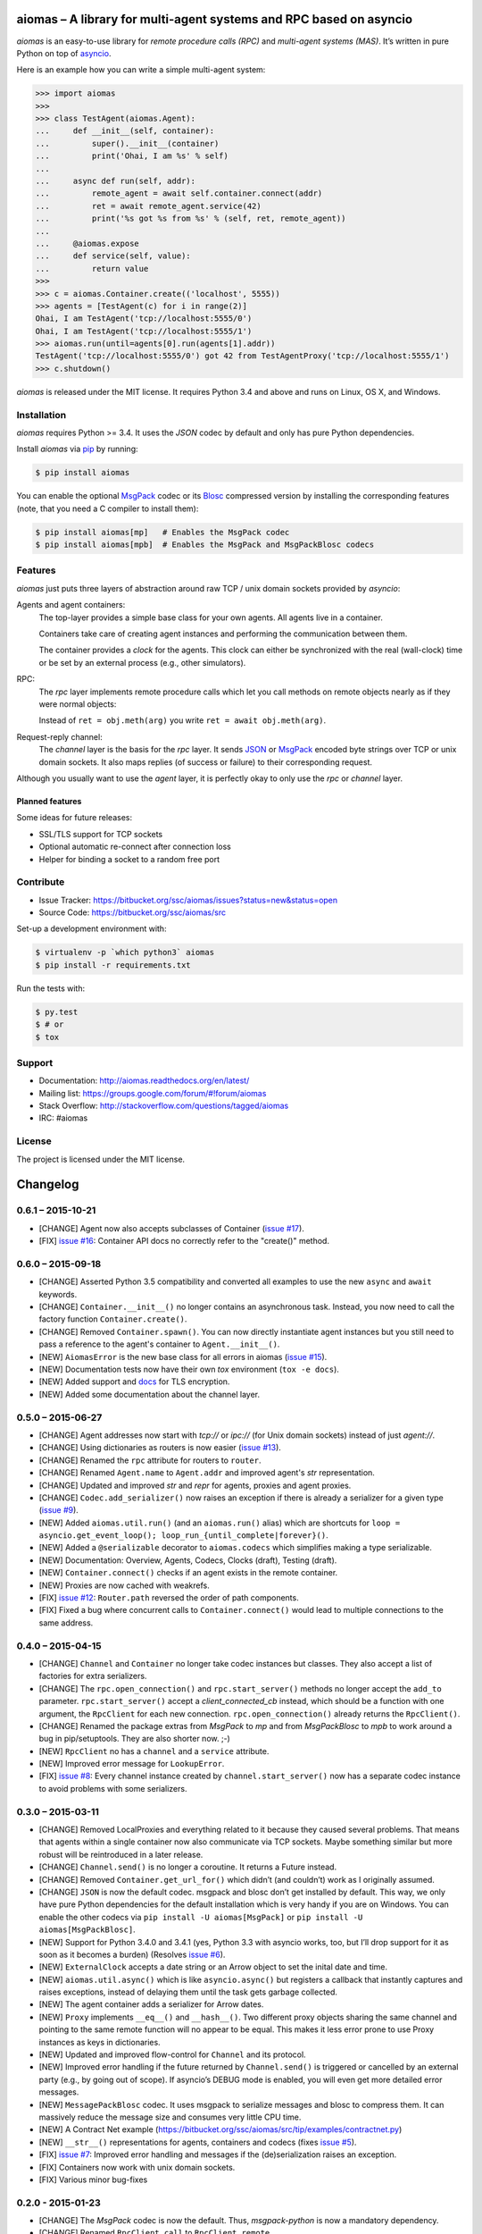 aiomas – A library for multi-agent systems and RPC based on asyncio
===================================================================

*aiomas* is an easy-to-use library for *remote procedure calls (RPC)* and
*multi-agent systems (MAS)*. It’s written in pure Python on top of asyncio__.

Here is an example how you can write a simple multi-agent system:

.. code-block:: pycon

   >>> import aiomas
   >>>
   >>> class TestAgent(aiomas.Agent):
   ...     def __init__(self, container):
   ...         super().__init__(container)
   ...         print('Ohai, I am %s' % self)
   ...
   ...     async def run(self, addr):
   ...         remote_agent = await self.container.connect(addr)
   ...         ret = await remote_agent.service(42)
   ...         print('%s got %s from %s' % (self, ret, remote_agent))
   ...
   ...     @aiomas.expose
   ...     def service(self, value):
   ...         return value
   >>>
   >>> c = aiomas.Container.create(('localhost', 5555))
   >>> agents = [TestAgent(c) for i in range(2)]
   Ohai, I am TestAgent('tcp://localhost:5555/0')
   Ohai, I am TestAgent('tcp://localhost:5555/1')
   >>> aiomas.run(until=agents[0].run(agents[1].addr))
   TestAgent('tcp://localhost:5555/0') got 42 from TestAgentProxy('tcp://localhost:5555/1')
   >>> c.shutdown()

*aiomas* is released under the MIT license. It requires Python 3.4 and above
and runs on Linux, OS X, and Windows.

__ https://docs.python.org/3/library/asyncio.html


Installation
------------

*aiomas* requires Python >= 3.4.  It uses the *JSON* codec by default and only
has pure Python dependencies.

Install *aiomas* via pip__ by running:

.. code-block:: bash

   $ pip install aiomas

You can enable the optional MsgPack__ codec or its Blosc__ compressed version
by installing the corresponding features (note, that you need a C compiler to
install them):

.. code-block:: bash

   $ pip install aiomas[mp]   # Enables the MsgPack codec
   $ pip install aiomas[mpb]  # Enables the MsgPack and MsgPackBlosc codecs

__ https://pip.pypa.io/
__ https://pypi.python.org/pypi/msgpack-python/
__ https://pypi.python.org/pypi/blosc/


Features
--------

*aiomas* just puts three layers of abstraction around raw TCP / unix domain
sockets provided by *asyncio*:

Agents and agent containers:
  The top-layer provides a simple base class for your own agents. All agents
  live in a container.

  Containers take care of creating agent instances and performing the
  communication between them.

  The container provides a *clock* for the agents. This clock can either be
  synchronized with the real (wall-clock) time or be set by an external process
  (e.g., other simulators).

RPC:
  The *rpc* layer implements remote procedure calls which let you call methods
  on remote objects nearly as if they were normal objects:

  Instead of ``ret = obj.meth(arg)`` you write ``ret = await obj.meth(arg)``.

Request-reply channel:
  The *channel* layer is the basis for the *rpc* layer. It sends JSON__ or
  MsgPack__ encoded byte strings over TCP or unix domain sockets. It also maps
  replies (of success or failure) to their corresponding request.

Although you usually want to use the *agent* layer, it is perfectly okay to
only use the *rpc* or *channel* layer.

__ http://www.json.org/
__ http://msgpack.org/


Planned features
^^^^^^^^^^^^^^^^

Some ideas for future releases:

- SSL/TLS support for TCP sockets

- Optional automatic re-connect after connection loss

- Helper for binding a socket to a random free port


Contribute
----------

- Issue Tracker: https://bitbucket.org/ssc/aiomas/issues?status=new&status=open
- Source Code: https://bitbucket.org/ssc/aiomas/src

Set-up a development environment with:

.. code-block:: bash

   $ virtualenv -p `which python3` aiomas
   $ pip install -r requirements.txt

Run the tests with:

.. code-block:: bash

   $ py.test
   $ # or
   $ tox


Support
-------

- Documentation: http://aiomas.readthedocs.org/en/latest/

- Mailing list: https://groups.google.com/forum/#!forum/aiomas

- Stack Overflow: http://stackoverflow.com/questions/tagged/aiomas

- IRC: #aiomas


License
-------

The project is licensed under the MIT license.


Changelog
=========

0.6.1 – 2015-10-21
------------------

- [CHANGE] Agent now also accepts subclasses of Container (`issue #17`_).

- [FIX] `issue #16`_: Container API docs no correctly refer to the "create()"
  method.

.. _`issue #16`: https://bitbucket.org/ssc/aiomas/issue/16/
.. _`issue #17`: https://bitbucket.org/ssc/aiomas/issue/17/


0.6.0 – 2015-09-18
------------------

- [CHANGE] Asserted Python 3.5 compatibility and converted all examples to use
  the new ``async`` and ``await`` keywords.

- [CHANGE] ``Container.__init__()`` no longer contains an asynchronous task.
  Instead, you now need to call the factory function ``Container.create()``.

- [CHANGE] Removed ``Container.spawn()``.  You can now directly instantiate
  agent instances but you still need to pass a reference to the agent's
  container to ``Agent.__init__()``.

- [NEW] ``AiomasError`` is the new base class for all errors in aiomas (`issue
  #15`_).

- [NEW] Documentation tests now have their own *tox* environment (``tox -e
  docs``).

- [NEW] Added support and docs_ for TLS encryption.

- [NEW] Added some documentation about the channel layer.

.. _docs: https://aiomas.readthedocs.org/en/latest/tls.html
.. _`issue #15`: https://bitbucket.org/ssc/aiomas/issue/15/


0.5.0 – 2015-06-27
------------------

- [CHANGE] Agent addresses now start with *tcp://* or *ipc://* (for Unix domain
  sockets) instead of just *agent://*.

- [CHANGE] Using dictionaries as routers is now easier (`issue #13`_).

- [CHANGE] Renamed the ``rpc`` attribute for routers to ``router``.

- [CHANGE] Renamed ``Agent.name`` to ``Agent.addr`` and improved agent's *str*
  representation.

- [CHANGE] Updated and improved *str* and *repr* for agents, proxies and agent
  proxies.

- [CHANGE] ``Codec.add_serializer()`` now raises an exception if there is
  already a serializer for a given type (`issue #9`_).

- [NEW] Added ``aiomas.util.run()`` (and an ``aiomas.run()`` alias) which are
  shortcuts for ``loop = asyncio.get_event_loop();
  loop_run_{until_complete|forever}()``.

- [NEW] Added a ``@serializable`` decorator to ``aiomas.codecs`` which
  simplifies making a type serializable.

- [NEW] Documentation: Overview, Agents, Codecs, Clocks (draft), Testing (draft).

- [NEW] ``Container.connect()`` checks if an agent exists in the remote
  container.

- [NEW] Proxies are now cached with weakrefs.

- [FIX] `issue #12`_: ``Router.path`` reversed the order of path components.

- [FIX] Fixed a bug where concurrent calls to ``Container.connect()`` would
  lead to multiple connections to the same address.

.. _`issue #9`: https://bitbucket.org/ssc/aiomas/issue/9/
.. _`issue #12`: https://bitbucket.org/ssc/aiomas/issue/12/
.. _`issue #13`: https://bitbucket.org/ssc/aiomas/issue/13/


0.4.0 – 2015-04-15
------------------

- [CHANGE] ``Channel`` and ``Container`` no longer take codec instances but
  classes.  They also accept a list of factories for extra serializers.

- [CHANGE] The ``rpc.open_connection()`` and ``rpc.start_server()`` methods
  no longer accept the ``add_to`` parameter.  ``rpc.start_server()`` accept
  a *client_connected_cb* instead, which should be a function with one
  argument, the ``RpcClient`` for each new connection.
  ``rpc.open_connection()`` already returns the ``RpcClient()``.

- [CHANGE] Renamed the package extras from *MsgPack* to *mp* and from
  *MsgPackBlosc* to *mpb* to work around a bug in pip/setuptools.  They are
  also shorter now. ;-)

- [NEW] ``RpcClient`` no has a ``channel`` and a ``service`` attribute.

- [NEW] Improved error message for ``LookupError``.

- [FIX] `issue #8`_:  Every channel instance created by
  ``channel.start_server()`` now has a separate codec instance to avoid
  problems with some serializers.

.. _`issue #8`: https://bitbucket.org/ssc/aiomas/issue/8/


0.3.0 – 2015-03-11
------------------

- [CHANGE] Removed LocalProxies and everything related to it because they
  caused several problems.  That means that agents within a single container
  now also communicate via TCP sockets.  Maybe something similar but more
  robust will be reintroduced in a later release.

- [CHANGE] ``Channel.send()`` is no longer a coroutine.  It returns a Future
  instead.

- [CHANGE] Removed ``Container.get_url_for()`` which didn’t (and couldn’t) work
  as I originally assumed.

- [CHANGE] ``JSON`` is now the default codec.  msgpack and blosc don’t get
  installed by default.  This way, we only have pure Python dependencies for
  the default installation which is very handy if you are on Windows.  You can
  enable the other codecs via ``pip install -U aiomas[MsgPack]`` or ``pip
  install -U aiomas[MsgPackBlosc]``.

- [NEW] Support for Python 3.4.0 and 3.4.1 (yes, Python 3.3 with asyncio works,
  too, but I’ll drop support for it as soon as it becomes a burden) (Resolves
  `issue #6`_).

- [NEW] ``ExternalClock`` accepts a date string or an Arrow object to set the
  inital date and time.

- [NEW] ``aiomas.util.async()`` which is like ``asyncio.async()`` but registers
  a callback that instantly captures and raises exceptions, instead of delaying
  them until the task gets garbage collected.

- [NEW] The agent container adds a serializer for Arrow dates.

- [NEW] ``Proxy`` implements ``__eq__()`` and ``__hash__()``.  Two different
  proxy objects sharing the same channel and pointing to the same remote
  function will no appear to be equal.  This makes it less error prone to use
  Proxy instances as keys in dictionaries.

- [NEW] Updated and improved flow-control for ``Channel`` and its protocol.

- [NEW] Improved error handling if the future returned by ``Channel.send()``
  is triggered or cancelled by an external party (e.g., by going out of scope).
  If asyncio’s DEBUG mode is enabled, you will even get more detailed error
  messages.

- [NEW] ``MessagePackBlosc`` codec.  It uses msgpack to serialize messages and
  blosc to compress them.  It can massively reduce the message size and
  consumes very little CPU time.

- [NEW] A Contract Net example
  (https://bitbucket.org/ssc/aiomas/src/tip/examples/contractnet.py)

- [NEW] ``__str__()`` representations for agents, containers and codecs (fixes
  `issue #5`_).

- [FIX] `issue #7`_: Improved error handling and messages if the
  (de)serialization raises an exception.

- [FIX] Containers now work with unix domain sockets.

- [FIX] Various minor bug-fixes

.. _`issue #5`: https://bitbucket.org/ssc/aiomas/issue/5/
.. _`issue #6`: https://bitbucket.org/ssc/aiomas/issue/6/
.. _`issue #7`: https://bitbucket.org/ssc/aiomas/issue/7/


0.2.0 - 2015-01-23
------------------

- [CHANGE] The *MsgPack* codec is now the default.  Thus, *msgpack-python* is
  now a mandatory dependency.

- [CHANGE] Renamed ``RpcClient.call`` to ``RpcClient.remote``.

- [NEW] ``aiomas.agent`` module with an ``Agent`` base class and
  a ``Container`` for agents.  Agents within a container communicate via direct
  method calls.  Agents in different containers use RPC.

- [NEW] ``aiomas.clock`` module which offers various clocks for a MAS:

  - ``AsyncioClock`` is a real-time clock and wraps asyncio's ``time()``,
    ``sleep()``, ``call_later()`` and ``call_at()`` functions.

  - ``ExternalClock`` can be synchronized with external simulation
    environments.  This allows you to *stop* the time or let it pass
    faster/slower than the wall-clock time.

- [NEW] Support for unix domain sockets in ``aiomas.channel`` and
  ``aiomas.rpc``.

- [NEW] "rpc_service()" tasks created by an RPC server can now be collected
  so that you can wait for their completion before you shutdown your program.

- [NEW] Added contents to the README and created a Sphinx project.  Only the
  API reference is done yet.  A tutorial and topical guides will follow.

- [FIX] aiomas with the JSON codec is now compatible to simpy.io



0.1.0 – 2014-12-18
------------------

Initial release with the following features:

- A *request-reply channel* via TCP that allows to send multiple messages and
  to asynconously wait for results (or an exception).

- Messages can be serialized with *JSON* or *msgpack*.

- The underlying communication protocol should be compatible with `simpy.io
  <https://bitbucket.org/simpy/simpy.io/>`_ (if you use JSON and no custom
  serializers).

- Remote procedure calls (RPCs) supporting nested handlers and bidirectional
  calls (callees can make calls to the caller before returning the actual
  result).


Authors
=======

The original author of aiomas is Stefan Scherfke.

The development is kindly supported by `OFFIS <www.offis.de/en/>`_.


